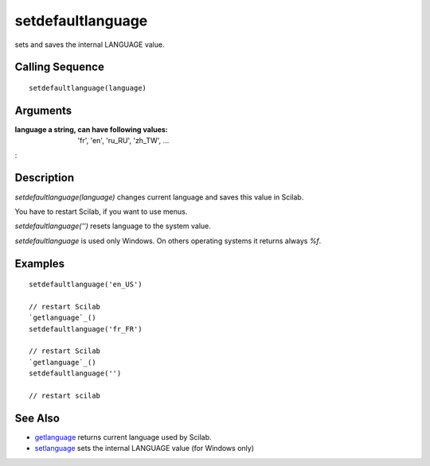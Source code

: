 


setdefaultlanguage
==================

sets and saves the internal LANGUAGE value.



Calling Sequence
~~~~~~~~~~~~~~~~


::

    setdefaultlanguage(language)




Arguments
~~~~~~~~~

:language a string, can have following values: 'fr', 'en', 'ru_RU',
  'zh_TW', ...
:



Description
~~~~~~~~~~~

`setdefaultlanguage(language)` changes current language and saves this
value in Scilab.

You have to restart Scilab, if you want to use menus.

`setdefaultlanguage('')` resets language to the system value.

`setdefaultlanguage` is used only Windows. On others operating systems
it returns always `%f`.



Examples
~~~~~~~~


::

    setdefaultlanguage('en_US')
    
    // restart Scilab
    `getlanguage`_()
    setdefaultlanguage('fr_FR')
    
    // restart Scilab
    `getlanguage`_()
    setdefaultlanguage('')
    
    // restart scilab




See Also
~~~~~~~~


+ `getlanguage`_ returns current language used by Scilab.
+ `setlanguage`_ sets the internal LANGUAGE value (for Windows only)


.. _getlanguage: getlanguage.html
.. _setlanguage: setlanguage.html


